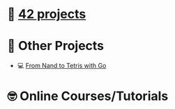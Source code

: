 #+OPTIONS: ^:nil title:nil

* 📂 [[https://github.com/Keisn1/Keisn1/tree/main/42_projects][42 projects]]
* 📁 Other Projects
- 💻 [[https://github.com/Keisn1/nand-to-tetris-in-go][From Nand to Tetris with Go]]
* 🤓 Online Courses/Tutorials
